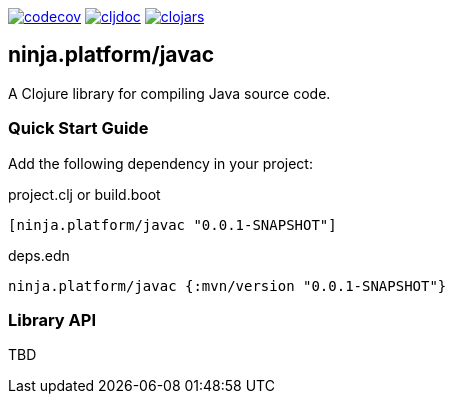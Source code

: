 :figure-caption!:

image:https://codecov.io/gh/just-sultanov/ninja.platform/branch/master/graph/badge.svg?token=HVEZAXE27E&flag=javac[codecov,link=https://codecov.io/gh/just-sultanov/ninja.platform]
image:https://cljdoc.org/badge/ninja.platform/javac[cljdoc,link=https://cljdoc.org/d/ninja.platform/javac/CURRENT]
image:https://img.shields.io/clojars/v/ninja.platform/javac.svg[clojars,link=https://clojars.org/ninja.platform/javac]

== ninja.platform/javac

A Clojure library for compiling Java source code.


=== Quick Start Guide

Add the following dependency in your project:

.project.clj or build.boot
[source,clojure]
----
[ninja.platform/javac "0.0.1-SNAPSHOT"]
----

.deps.edn
[source,clojure]
----
ninja.platform/javac {:mvn/version "0.0.1-SNAPSHOT"}
----

=== Library API 

TBD
